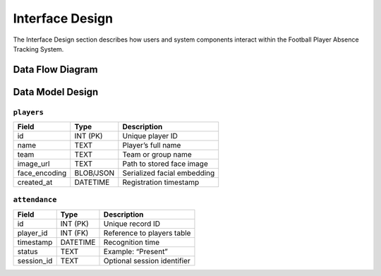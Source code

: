 ================
Interface Design
================

The Interface Design section describes how users and system components interact within the Football Player Absence Tracking System.

Data Flow Diagram
-----------------

.. plantuml:: ./diagrams/data_flow.puml

Data Model Design
-----------------

``players``
~~~~~~~~~~~~

+--------------+---------------+---------------------------------+
| **Field**    | **Type**      | **Description**                 |
+==============+===============+=================================+
| id           | INT (PK)      | Unique player ID                |
+--------------+---------------+---------------------------------+
| name         | TEXT          | Player’s full name              |
+--------------+---------------+---------------------------------+
| team         | TEXT          | Team or group name              |
+--------------+---------------+---------------------------------+
| image_url    | TEXT          | Path to stored face image       |
+--------------+---------------+---------------------------------+
| face_encoding| BLOB/JSON     | Serialized facial embedding     |
+--------------+---------------+---------------------------------+
| created_at   | DATETIME      | Registration timestamp          |
+--------------+---------------+---------------------------------+


``attendance``
~~~~~~~~~~~~~~

+--------------+---------------+---------------------------------+
| **Field**    | **Type**      | **Description**                 |
+==============+===============+=================================+
| id           | INT (PK)      | Unique record ID                |
+--------------+---------------+---------------------------------+
| player_id    | INT (FK)      | Reference to players table      |
+--------------+---------------+---------------------------------+
| timestamp    | DATETIME      | Recognition time                |
+--------------+---------------+---------------------------------+
| status       | TEXT          | Example: “Present”              |
+--------------+---------------+---------------------------------+
| session_id   | TEXT          | Optional session identifier     |
+--------------+---------------+---------------------------------+